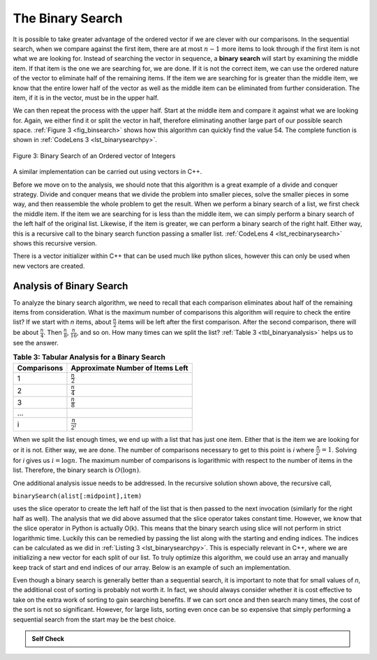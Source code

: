 ..  Copyright (C)  Brad Miller, David Ranum
    This work is licensed under the Creative Commons Attribution-NonCommercial-ShareAlike 4.0 International License. To view a copy of this license, visit http://creativecommons.org/licenses/by-nc-sa/4.0/.


The Binary Search
~~~~~~~~~~~~~~~~~

It is possible to take greater advantage of the ordered vector if we are
clever with our comparisons. In the sequential search, when we compare
against the first item, there are at most :math:`n-1` more items to
look through if the first item is not what we are looking for. Instead
of searching the vector in sequence, a **binary search** will start by
examining the middle item. If that item is the one we are searching for,
we are done. If it is not the correct item, we can use the ordered
nature of the vector to eliminate half of the remaining items. If the item
we are searching for is greater than the middle item, we know that the
entire lower half of the vector as well as the middle item can be
eliminated from further consideration. The item, if it is in the vector,
must be in the upper half.

We can then repeat the process with the upper half. Start at the middle
item and compare it against what we are looking for. Again, we either
find it or split the vector in half, therefore eliminating another large
part of our possible search space. :ref:`Figure 3 <fig_binsearch>` shows how this
algorithm can quickly find the value 54. The complete function is shown
in :ref:`CodeLens 3 <lst_binarysearchpy>`.


.. _fig_binsearch:

.. figure:: Figures/binsearch.png
   :align: center

   Figure 3: Binary Search of an Ordered vector of Integers


.. _lst_binarysearchpy:

.. codelens:: search3
    :caption: Binary Search of an Ordered List

    def binarySearch(alist, item):
        first = 0
        last = len(alist)-1
        found = False

        while first<=last and not found:
            midpoint = (first + last)//2
            if alist[midpoint] == item:
                found = True
            else:
                if item < alist[midpoint]:
                    last = midpoint-1
                else:
                    first = midpoint+1

        return found

    def main():

        testlist = [0, 1, 2, 8, 13, 17, 19, 32, 42,]
        print(binarySearch(testlist, 3))
        print(binarySearch(testlist, 13))

    main()

A similar implementation can be carried out using vectors in C++.

.. activecode:: binary_search_cpp
  :caption: Iterative Binary Search Implementation
  :language: cpp

  #include <iostream>
  #include <vector>
  using namespace std;

  bool binarySearch(vector<int> avector, int item) {
      int first = 0;
      int last = avector.size() - 1;
      bool found = false;

      while (first <= last && !found) {
          int midpoint = (first + last) / 2;
          if (avector[midpoint] == item) {
              found = true;
          } else {
              if (item < avector[midpoint]) {
                  last = midpoint - 1;
              } else {
                  first = midpoint + 1;
              }
          }
      }
      return found;
  }

  int main() {
      // Using static array to initialize a vector
      static const int arr[] = {0, 1, 2, 8, 13, 17, 19, 32, 42};
      vector<int> avector(arr, arr + sizeof(arr) / sizeof(arr[0]));

      cout << binarySearch(avector, 3) << endl;
      cout << binarySearch(avector, 13) << endl;

      return 0;
  }

Before we move on to the analysis, we should note that this algorithm is
a great example of a divide and conquer strategy. Divide and conquer
means that we divide the problem into smaller pieces, solve the smaller
pieces in some way, and then reassemble the whole problem to get the
result. When we perform a binary search of a list, we first check the
middle item. If the item we are searching for is less than the middle
item, we can simply perform a binary search of the left half of the
original list. Likewise, if the item is greater, we can perform a binary
search of the right half. Either way, this is a recursive call to the
binary search function passing a smaller list. :ref:`CodeLens 4 <lst_recbinarysearch>`
shows this recursive version.

.. _lst_recbinarysearch:

.. codelens:: search4
    :caption: A Binary Search--Recursive Version

    def binarySearch(alist, item):
        if len(alist) == 0:
            return False
        else:
            midpoint = len(alist)//2
            if alist[midpoint]==item:
              return True
            else:
              if item<alist[midpoint]:
                return binarySearch(alist[:midpoint],item)
              else:
                return binarySearch(alist[midpoint+1:],item)

    testlist = [0, 1, 2, 8, 13, 17, 19, 32, 42,]
    print(binarySearch(testlist, 3))
    print(binarySearch(testlist, 13))

There is a vector initializer within C++ that can be used much like python slices,
however this can only be used when new vectors are created.

.. activecode:: binary_search_cpp_recursive
  :caption: A Recursive Binary Search
  :language: cpp

  #include <iostream>
  #include <vector>
  using namespace std;

  bool binarySearch(vector<int> alist, int item) {
  	if (alist.size() == 0) {
  		return false;
  	} else {
  		int midpoint = alist.size() / 2;
  		if (alist[midpoint] == item) {
  			return true;
  		} else {
  			if (item < alist[midpoint]) {
  				vector<int> lefthalf(alist.begin(), alist.begin() + midpoint);
  				return binarySearch(lefthalf, item);
  			} else {
  				vector<int> righthalf(
  					alist.begin() + midpoint + 1, alist.end());
  				return binarySearch(righthalf, item);
  			}
  		}
  	}
  }

  int main() {
  	// Using static array to initialize a vector
  	static const int arr[] = {0, 1, 2, 8, 13, 17, 19, 32, 42};
  	vector<int> alist(arr, arr + sizeof(arr) / sizeof(arr[0]));

  	cout << binarySearch(alist, 3) << endl;
  	cout << binarySearch(alist, 13) << endl;

  	return 0;
  }



Analysis of Binary Search
^^^^^^^^^^^^^^^^^^^^^^^^^

To analyze the binary search algorithm, we need to recall that each
comparison eliminates about half of the remaining items from
consideration. What is the maximum number of comparisons this algorithm
will require to check the entire list? If we start with *n* items, about
:math:`\frac{n}{2}` items will be left after the first comparison.
After the second comparison, there will be about :math:`\frac{n}{4}`.
Then :math:`\frac{n}{8}`, :math:`\frac{n}{16}`, and so on. How many
times can we split the list? :ref:`Table 3 <tbl_binaryanalysis>` helps us to see the
answer.

.. _tbl_binaryanalysis:

.. table:: **Table 3: Tabular Analysis for a Binary Search**

    ======================== ======================================
             **Comparisons**   **Approximate Number of Items Left**
    ======================== ======================================
                           1                   :math:`\frac {n}{2}`
                           2                   :math:`\frac {n}{4}`
                           3                   :math:`\frac {n}{8}`
                         ...
                           i                 :math:`\frac {n}{2^i}`
    ======================== ======================================


When we split the list enough times, we end up with a list that has just
one item. Either that is the item we are looking for or it is not.
Either way, we are done. The number of comparisons necessary to get to
this point is *i* where :math:`\frac {n}{2^i} =1`. Solving for *i*
gives us :math:`i=\log n`. The maximum number of comparisons is
logarithmic with respect to the number of items in the list. Therefore,
the binary search is :math:`O(\log n)`.

One additional analysis issue needs to be addressed. In the recursive
solution shown above, the recursive call,

``binarySearch(alist[:midpoint],item)``

uses the slice operator to create the left half of the list that is then
passed to the next invocation (similarly for the right half as well).
The analysis that we did above assumed that the slice operator takes
constant time. However, we know that the slice operator in Python is
actually O(k). This means that the binary search using slice will not
perform in strict logarithmic time. Luckily this can be remedied by
passing the list along with the starting and ending indices. The indices
can be calculated as we did in :ref:`Listing 3 <lst_binarysearchpy>`. This is especially relevant in C++, where we are initializing a new vector for each split of our list. To truly optimize this algorithm, we could use an array and manually keep track of start and end indices of our array. Below is an example of such an implementation.

.. activecode:: binary_search_cpp_array
  :caption: Optimized Binary Search
  :language: cpp

  #include <iostream>
  using namespace std;

  bool binarySearch(int arr[], int item, int start, int end) {
  	if (end >= start) {
  		int mid = start + (end - start) / 2;
  		if (arr[mid] == item)
  			return true;
  		if (arr[mid] > item)
  			return binarySearch(arr, item, start, mid - 1);
  		else {
  			return binarySearch(arr, item, mid + 1, end);
  		}
  	}

  	return false;
  }

  bool binarySearchHelper(int arr[], int size, int item) {
  	return binarySearch(arr, item, 0, size);
  }

  int main(void) {
  	int arr[] = {0, 1, 2, 8, 13, 17, 19, 32, 42};
  	int arrLength = sizeof(arr) / sizeof(arr[0]);

  	cout << binarySearchHelper(arr, arrLength, 3) << endl;
  	cout << binarySearchHelper(arr, arrLength, 13) << endl;

  	return 0;
  }

Even though a binary search is generally better than a sequential
search, it is important to note that for small values of *n*, the
additional cost of sorting is probably not worth it. In fact, we should
always consider whether it is cost effective to take on the extra work
of sorting to gain searching benefits. If we can sort once and then
search many times, the cost of the sort is not so significant. However,
for large lists, sorting even once can be so expensive that simply
performing a sequential search from the start may be the best choice.

.. admonition:: Self Check

   .. mchoice:: BSRCH_1
      :correct: b
      :answer_a: 11, 5, 6, 8
      :answer_b: 12, 6, 11, 8
      :answer_c: 3, 5, 6, 8
      :answer_d: 18, 12, 6, 8
      :feedback_a:  Looks like you might be guilty of an off-by-one error.  Remember the first position is index 0.
      :feedback_b:  Binary search starts at the midpoint and halves the list each time.
      :feedback_c: Binary search does not start at the beginning and search sequentially, its starts in the middle and halves the list after each compare.
      :feedback_d: It appears that you are starting from the end and halving the list each time.

      Suppose you have the following sorted list [3, 5, 6, 8, 11, 12, 14, 15, 17, 18] and are using the recursive binary search algorithm.  Which group of numbers correctly shows the sequence of comparisons used to find the key 8.

   .. mchoice:: BSRCH_2
      :correct: d
      :answer_a: 11, 14, 17
      :answer_b: 18, 17, 15
      :answer_c: 14, 17, 15
      :answer_d: 12, 17, 15
      :feedback_a:  Looks like you might be guilty of an off-by-one error.  Remember the first position is index 0.
      :feedback_b:  Remember binary search starts in the middle and halves the list.
      :feedback_c:  Looks like you might be off by one, be careful that you are calculating the midpont using integer arithmetic.
      :feedback_d: Binary search starts at the midpoint and halves the list each time. It is done when the list is empty.

      Suppose you have the following sorted list [3, 5, 6, 8, 11, 12, 14, 15, 17, 18] and are using the recursive binary search algorithm.  Which group of numbers correctly shows the sequence of comparisons used to search for the key 16?
